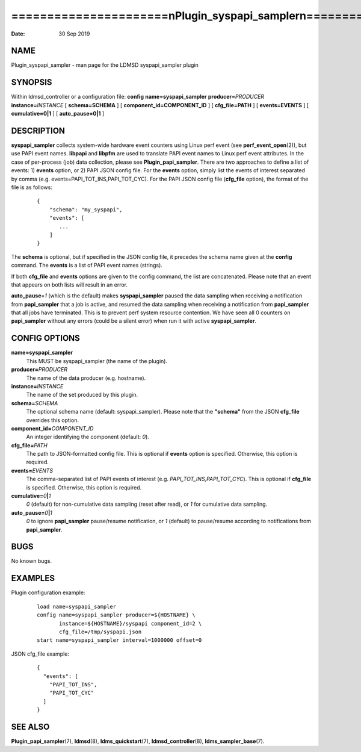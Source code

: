 ========================================================================
======================\nPlugin_syspapi_sampler\n======================\n
========================================================================

:Date:   30 Sep 2019

NAME
====

Plugin_syspapi_sampler - man page for the LDMSD syspapi_sampler plugin

SYNOPSIS
========

Within ldmsd_controller or a configuration file: **config**
**name=syspapi_sampler** **producer=**\ *PRODUCER*
**instance=**\ *INSTANCE* [ **schema=\ SCHEMA** ] [
**component_id=\ COMPONENT_ID** ] [ **cfg_file=\ PATH** ] [
**events=\ EVENTS** ] [ **cumulative=\ 0\ \|\ 1** ] [
**auto_pause=\ 0\ \|\ 1** ]

DESCRIPTION
===========

**syspapi_sampler** collects system-wide hardware event counters using
Linux perf event (see **perf_event_open**\ (2)), but use PAPI event
names. **libpapi** and **libpfm** are used to translate PAPI event names
to Linux perf event attributes. In the case of per-process (job) data
collection, please see **Plugin_papi_sampler**. There are two approaches
to define a list of events: 1) **events** option, or 2) PAPI JSON config
file. For the **events** option, simply list the events of interest
separated by comma (e.g. events=PAPI_TOT_INS,PAPI_TOT_CYC). For the PAPI
JSON config file (**cfg_file** option), the format of the file is as
follows:

   ::

      {
          "schema": "my_syspapi",
          "events": [
             ...
          ]
      }

The **schema** is optional, but if specified in the JSON config file, it
precedes the schema name given at the **config** command. The **events**
is a list of PAPI event names (strings).

If both **cfg_file** and **events** options are given to the config
command, the list are concatenated. Please note that an event that
appears on both lists will result in an error.

**auto_pause**\ =\ *1* (which is the default) makes **syspapi_sampler**
paused the data sampling when receiving a notification from
**papi_sampler** that a job is active, and resumed the data sampling
when receiving a notification from **papi_sampler** that all jobs have
terminated. This is to prevent perf system resource contention. We have
seen all 0 counters on **papi_sampler** without any errors (could be a
silent error) when run it with active **syspapi_sampler**.

CONFIG OPTIONS
==============

**name=syspapi_sampler**
   This MUST be syspapi_sampler (the name of the plugin).

**producer=**\ *PRODUCER*
   The name of the data producer (e.g. hostname).

**instance=**\ *INSTANCE*
   The name of the set produced by this plugin.

**schema=**\ *SCHEMA*
   The optional schema name (default: syspapi_sampler). Please note that
   the **"schema"** from the JSON **cfg_file** overrides this option.

**component_id=**\ *COMPONENT_ID*
   An integer identifying the component (default: *0*).

**cfg_file=**\ *PATH*
   The path to JSON-formatted config file. This is optional if
   **events** option is specified. Otherwise, this option is required.

**events=**\ *EVENTS*
   The comma-separated list of PAPI events of interest (e.g.
   *PAPI_TOT_INS,PAPI_TOT_CYC*). This is optional if **cfg_file** is
   specified. Otherwise, this option is required.

**cumulative=**\ *0*\ **\|**\ *1*
   *0* (default) for non-cumulative data sampling (reset after read), or
   *1* for cumulative data sampling.

**auto_pause=**\ *0*\ **\|**\ *1*
   *0* to ignore **papi_sampler** pause/resume notification, or *1*
   (default) to pause/resume according to notifications from
   **papi_sampler**.

BUGS
====

No known bugs.

EXAMPLES
========

Plugin configuration example:

   ::

      load name=syspapi_sampler
      config name=syspapi_sampler producer=${HOSTNAME} \
             instance=${HOSTNAME}/syspapi component_id=2 \
             cfg_file=/tmp/syspapi.json
      start name=syspapi_sampler interval=1000000 offset=0

JSON cfg_file example:

   ::

      {
        "events": [
          "PAPI_TOT_INS",
          "PAPI_TOT_CYC"
        ]
      }

SEE ALSO
========

**Plugin_papi_sampler**\ (7), **ldmsd**\ (8), **ldms_quickstart**\ (7),
**ldmsd_controller**\ (8), **ldms_sampler_base**\ (7).
